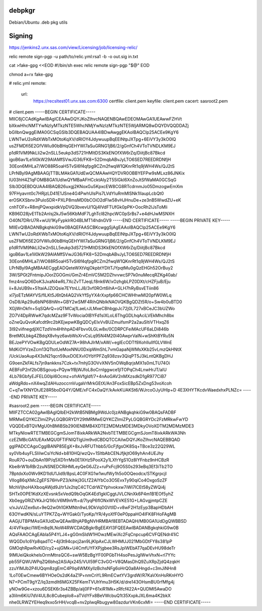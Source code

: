 debpkgr
=======

Debian/Ubuntu .deb pkg utils



Signing
=======

https://jenkins2.unx.sas.com/view/Licensing/job/licensing-relic/

relic remote sign-pgp -u path/to/relic.yml:rsa1 -b -o out.sig in.txt


cat >fake-gpg <<EOD
#!/bin/sh
exec relic remote sign-pgp "$@"
EOD

chmod a+rx fake-gpg

# relic.yml
remote:
 url:
  https://recsltest01.unx.sas.com:6300
  certfile: client.pem
  keyfile: client.pem
  cacert: sasroot2.pem

# client.pem
-----BEGIN CERTIFICATE-----
MIIC6jCCAdKgAwIBAgICEAAwDQYJKoZIhvcNAQENBQAwEDEOMAwGA1UEAwwFZHVt
bXkwHhcNMTYwNzIyMTkzNTE5WhcNMjYwNzIzMTkzNTE5WjARMQ8wDQYDVQQDDAZj
bGllbnQwggEiMA0GCSqGSIb3DQEBAQUAA4IBDwAwggEKAoIBAQClp25ACEe9KgY6
LWNTwU2oRdXWbTxMOtoKqXV/dRIOY4JdywuupBqEElNtpJXTpg+6EiVY3y3kO0lQ
usZFMDfi5E2GfVWIu90bBHqGEHYWI7aSuGRNG1jB6/2/gGnfCh4VToTVNDLKM9EJ
p1dR1VM9NkLli2w2nSLL5eukp3dS721HMItDS3KkENOfXW6rZq/DiitjBc87Bkcd
igoB6av1Le1il0kW29AlAMfSVwJG36/FK8+52DmqbABvJyLTO6SED7REEDRDNfjH
30Eon6MHLa7/WO88R5oaH5TvSI6f4qfpg9CZm2fwqW1QKnrRt1q9jWH4Ws/QJ2tS
LPrNByl9AgMBAAGjTTBLMAkGA1UdEwQCMAAwHQYDVR0OBBYEFPw9sMLxz86JNKix
IU03hH4Z1qFOMB8GA1UdIwQYMBaAFHCcktAIy2T55lGkI6XnZoJtSfWaMA0GCSqG
SIb3DQEBDQUAA4IBAQB26uxgj2KNoxGu5KpxcEW8CG8RTcdrnmJo05DmzogwEmXm
97FHyavnt0c7HRjzLD41E1JSne4G4PwhUlsPis7LVdYIuRmMISNk1IIaupLcbQt0
erOSKXSbnv3PuloSDR+PXLP8msMD0bCOiO2dFlw58vHJHnuDe+ze3nB5WwdZU+eK
cnhTOFx+R8mjPQwxpidkVpDVQ3bvevU/1Qj4IVdFTUfGk0pPK+OocRh2lJsToMli
KB96D28jvE1Tb2Anlsj2kJ5w56KbMdF7LghTcl82hpcWC0pSrBs7+e4dHJwMSNXH
O40N7DRrU7R+wUI/1KyFypklrRO4BLMT14hdnGV9
-----END CERTIFICATE-----
-----BEGIN PRIVATE KEY-----
MIIEvQIBADANBgkqhkiG9w0BAQEFAASCBKcwggSjAgEAAoIBAQClp25ACEe9KgY6
LWNTwU2oRdXWbTxMOtoKqXV/dRIOY4JdywuupBqEElNtpJXTpg+6EiVY3y3kO0lQ
usZFMDfi5E2GfVWIu90bBHqGEHYWI7aSuGRNG1jB6/2/gGnfCh4VToTVNDLKM9EJ
p1dR1VM9NkLli2w2nSLL5eukp3dS721HMItDS3KkENOfXW6rZq/DiitjBc87Bkcd
igoB6av1Le1il0kW29AlAMfSVwJG36/FK8+52DmqbABvJyLTO6SED7REEDRDNfjH
30Eon6MHLa7/WO88R5oaH5TvSI6f4qfpg9CZm2fwqW1QKnrRt1q9jWH4Ws/QJ2tS
LPrNByl9AgMBAAECggEADQeteWXtVqjOkpbtYDItTJYpqtMu0gQzEHGh52OrBuy2
3W/SPGt2FntmipJOorZGOGmi/GmZr4EmVC5M2DZhvvwcSP7k0nuMecqRZKg40ab/
fmz4nsQO6DoK3JxaN4wRL7XcZvTTJeqLf8nk6W/xOzhgbLPZ0DXt/cHZFjuB/Eju
ii+8JsUB9x+51taiAJZOQsie7EYtnLLJ8/3vf0ROrt6ihA+GLH7hRyBsvETiin86
xl7joETzMAYVS/flLKt5J6tQt4AQ2VkYfSyYX4rXxpfp66CHCWHhwMl20pfW0WLq
OsD8/Ap29u6bNP68hWn+GBY2wSMF4RihQNblkNAOVQKBgQDZt5R/o+Sw4b0uBTD0
XGjWnOkfn+5qSQArQ+oQTMCaj1LaeLrJLMxeCBhbgpJc72j0L727xBCeJC3bUZWo
ZO7V4DpRWwK7qdcMZaz9FTvWocia0IBYFd1slXLoL6ThgGDLhqAciLVEkMhch8bx
oZneQuQvoKafcdt9rc2bKEjwpwKBgQDCyEIxVvBUZmuifsmP2a2auSItiVTHxqZ6
3I92viifnegdjlXCTzdVm4HhhpAD4Fbvv0LGLw8x/0CDRPCFeiMAcUF6aLDi846b
BretM0Lbkg4ZBdqX8vhyz6avbWsXrvCsLq95N4M20l40AwprVaIN+wShKt8YRu5N
BEJzePYVOwKBgQDULeOdWZ7A+98hAJIrM/xAW/+egIEcODTf9XohlIuIlfGLVWnE
MdKiOYVzeZcm13QTtotUeMoxNNU0DxipWmShL7vmGapaNjWMsXKb25vLmzQkHNtX
/UckUaoAup4X3sN21qcn59uxDOEXvIOYbYPFZq938zsv3QiqPT5J3kLntQKBgDHJ
G9oenZkFALfs7jn9ankkns7Czk+tv7mhjG3OVvXNV5nOWq8qrjsMX1s0mLTU74Oi
AEBFoP2nf2bOBSgouq+PQyw1fBjWJfoL8oCrnIggwce1jlTOPqCh4LnwHrJT/aIU
4Lb78GbfyEJFELG0lpI6Ocmz+ofrAVfgIdf/7+4nAoGAV2nMXzsdkD1gR977CiB7
aWdgRdo+nX4wqZdAHuzoccrnVugaVrMrkGEtX/An3FoxSicEBp5ZxDng53voXcoh
C+qTw1XNYDtJE28R5boDQ4Y/QME/xFC4xOaQY/kAvkKUAKSt6/WJrcoOJyUHlp+D
4E3XHYTKcdvWaedxhxPLNZc=
-----END PRIVATE KEY-----

#sasroot2.pem
-----BEGIN CERTIFICATE-----
MIIFZTCCA02gAwIBAgIQIbEH2kWtB5NBMg9WdJc0jzANBgkqhkiG9w0BAQsFADBF
MRMwEQYKCZImiZPyLGQBGRYDY29tMRMwEQYKCZImiZPyLGQBGRYDc2FzMRkwFwYD
VQQDExBTQVMgU0hBMiBSb290IENBMB4XDTE2MDMzMDE3MDkyOVoXDTM2MDMzMDE3
MTkyNlowRTETMBEGCgmSJomT8ixkARkWA2NvbTETMBEGCgmSJomT8ixkARkWA3Nh
czEZMBcGA1UEAxMQU0FTIFNIQTIgUm9vdCBDQTCCAiIwDQYJKoZIhvcNAQEBBQAD
ggIPADCCAgoCggIBANP85EgX+8xJvRFUThbb5/GcFjfgsOK8Sq+TBce3z22Q29WL
sy0Vb4uyFLSIiIwCsiYcNd+b810HQ/wzQv+1SltbAbCENJfjkjtO69yhAn4UEJhy
RouR7O+ouDbAn19P/q5XD1rrMs0E1XHz5PooX2y1LXfrYgS1Oz8lYFnbz9nHCBzR
Kbe8rW1bRBr2zuNSNEDCRiHMLeyQeG6JZz+ruPxFcj9O5S0s293eBq3Ef3iTb2TO
7BptdxXo0Wv9KD1IdU1Jid9/8psL4C0FXG1w1wufWy1h5o0OQeodcx/STKgrpcjI
VlIog86qXMcZgEFS76HvPZ3/kihkj3GLfZ2AlYbCo3O5EvxTy90qiCo4OxgoSzZF
MchVIjhoHAXboqAWjd9J/tr1Jx2tqC4CTCdrWZYphvokxw7iWI7lCEt58yZWQi4j
SHTx0OPE1KdXzXEvsnk5xVedQ9bOqGK4Ed1gklCggtJVLCNnXk6P4m1B1EOf5yhZ
Xb0egy0RlZVKkJrQ1l6cV6M9nVft+d/7lyqP6fIONxWVEVKE51G+LAGvgjmtpCZE
v/xJuVJZex6ut+9eQ2w0h1GKMNtn9wL9DkVq0GVtllD+v8wF2H1zEyp3BapHDbAH
63OYwdKN/sLuYTPK7Zq+WYGak0/TyoKp/YR/4yoXfF0eP0ppaHO4IFK8FHoFAgMB
AAGjUTBPMAsGA1UdDwQEAwIBhjAPBgNVHRMBAf8EBTADAQH/MB0GA1UdDgQWBBSD
4/4VFkqkci1WEm8q9LNoW4RWCDAQBgkrBgEEAYI3FQEEAwIBADANBgkqhkiG9w0B
AQsFAAOCAgEAbIa5P4YLJ4+gG0mSIdW1HOwzMEwiXc2FqCnpcup6CVFQENdr41iC
WQGDo1c6Yp8qadTC+4jl3t94cpcj2an9LjKIpAxCJLWHMUJ021MbGDtFY8s381pP
GMOqhRpwRvKlD/cy2+ujGMk+U4CmfUYFXPjgbee3RsJplWEbAT7qaDEvHU98deTr
9IMUeiQkokhelsOrmMtnsQC6+swW5BzBgYF00PGbTH4soPesJglWwVhxN+rl7YYc
pb55FQWUWPqZQ6bhq2ASiAjx245/VUI59FC3vGO+V8QMasDhQ9ZuXRpZjdQ4zqkH
zzuYlMJb2P4UQqm8zgEmC4Pllq4WMXyllzBchsNFg6oHrQ0a8AHngd+c3mJiNHn8
1LoT0EwCmew6BYHOeOs2dK4aZ1P+nmCnYL9RmECwtYV3grdW/R7KaVXnHsRKnHYO
N7+PCmT9gYZ/Iq3zmdIt6MGX25FKemTVUhYmu3H5K/d/dre143OHsmBU0rfMfg4j
yNOw9Ge+xzou6DSEK6r3s4ZBBp/alj0FP+61xiR1Mk+zRfcf422A+QUDMI5AwaDO
a3lilm6KiU7dV4UL8c8Cubeplo8+aTVdYFx8BeVWcbuQ1t35XxpkJXL6ma4K2bkX
nhe0LRWZYEHeq9xxo5rHH/vcqB+nv2pIwqRbugyw80azdurVKn6cxMI=
-----END CERTIFICATE-----

